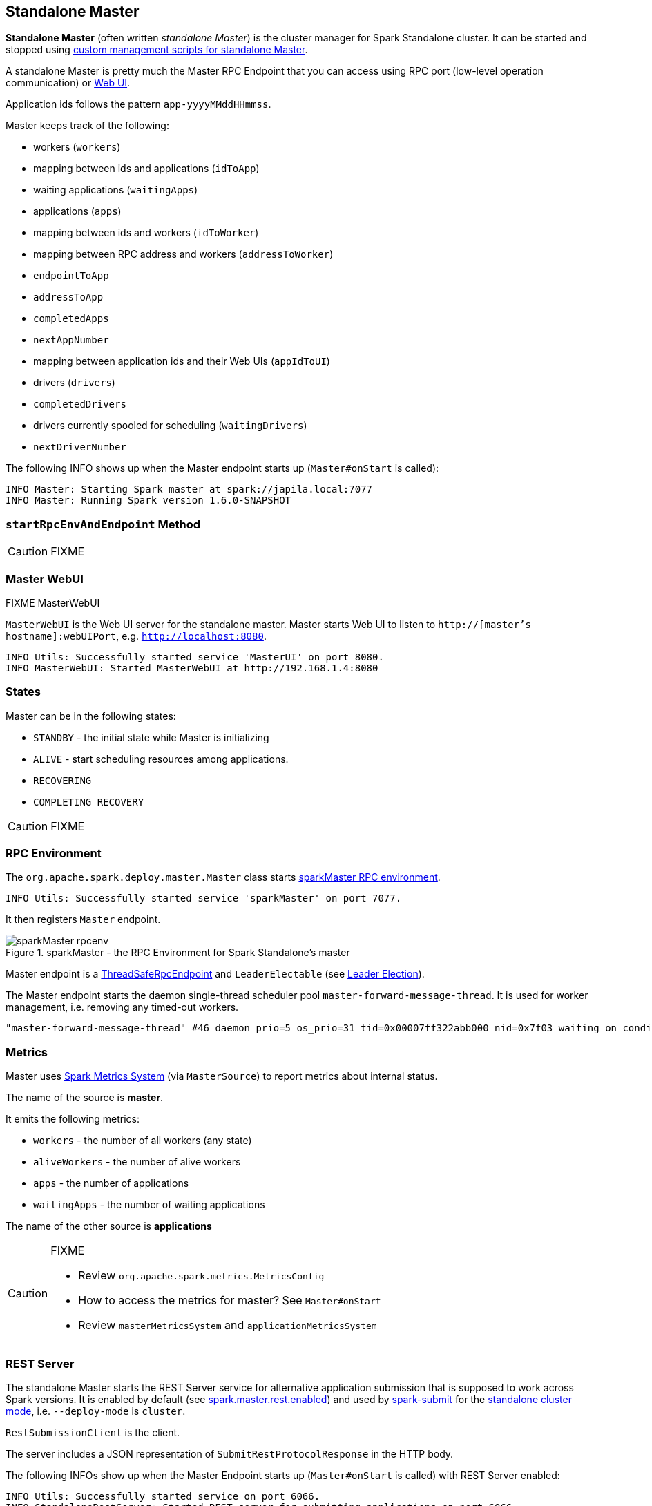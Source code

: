 == Standalone Master

*Standalone Master* (often written _standalone Master_) is the cluster manager for Spark Standalone cluster. It can be started and stopped using link:spark-standalone-master-scripts.adoc[custom management scripts for standalone Master].

A standalone Master is pretty much the Master RPC Endpoint that you can access using RPC port (low-level operation communication) or link:spark-webui.adoc[Web UI].

Application ids follows the pattern `app-yyyyMMddHHmmss`.

Master keeps track of the following:

* workers (`workers`)
* mapping between ids and applications (`idToApp`)
* waiting applications (`waitingApps`)
* applications (`apps`)
* mapping between ids and workers (`idToWorker`)
* mapping between RPC address and workers (`addressToWorker`)
* `endpointToApp`
* `addressToApp`
* `completedApps`
* `nextAppNumber`
* mapping between application ids and their Web UIs (`appIdToUI`)
* drivers (`drivers`)
* `completedDrivers`
* drivers currently spooled for scheduling (`waitingDrivers`)
* `nextDriverNumber`

The following INFO shows up when the Master endpoint starts up (`Master#onStart` is called):

```
INFO Master: Starting Spark master at spark://japila.local:7077
INFO Master: Running Spark version 1.6.0-SNAPSHOT
```

=== [[startRpcEnvAndEndpoint]] `startRpcEnvAndEndpoint` Method

CAUTION: FIXME

=== Master WebUI

FIXME MasterWebUI

`MasterWebUI` is the Web UI server for the standalone master. Master starts Web UI to listen to `http://[master's hostname]:webUIPort`, e.g. `http://localhost:8080`.

```
INFO Utils: Successfully started service 'MasterUI' on port 8080.
INFO MasterWebUI: Started MasterWebUI at http://192.168.1.4:8080
```

=== States

Master can be in the following states:

* `STANDBY` - the initial state while Master is initializing
* `ALIVE` - start scheduling resources among applications.
* `RECOVERING`
* `COMPLETING_RECOVERY`

CAUTION: FIXME

=== [[rpcenv]] RPC Environment

The `org.apache.spark.deploy.master.Master` class starts link:spark-rpc.adoc[sparkMaster RPC environment].

```
INFO Utils: Successfully started service 'sparkMaster' on port 7077.
```

It then registers `Master` endpoint.

.sparkMaster - the RPC Environment for Spark Standalone's master
image::images/sparkMaster-rpcenv.png[align="center"]

Master endpoint is a link:spark-rpc.adoc#ThreadSafeRpcEndpoint[ThreadSafeRpcEndpoint] and `LeaderElectable` (see <<leader-election, Leader Election>>).

The Master endpoint starts the daemon single-thread scheduler pool `master-forward-message-thread`. It is used for worker management, i.e. removing any timed-out workers.

```
"master-forward-message-thread" #46 daemon prio=5 os_prio=31 tid=0x00007ff322abb000 nid=0x7f03 waiting on condition [0x000000011cad9000]
```

=== [[metrics]] Metrics

Master uses link:spark-MetricsSystem.adoc[Spark Metrics System] (via `MasterSource`) to report metrics about internal status.

The name of the source is *master*.

It emits the following metrics:

* `workers` - the number of all workers (any state)
* `aliveWorkers` - the number of alive workers
* `apps` - the number of applications
* `waitingApps` - the number of waiting applications

The name of the other source is *applications*

[CAUTION]
====
FIXME

* Review `org.apache.spark.metrics.MetricsConfig`
* How to access the metrics for master? See `Master#onStart`
* Review `masterMetricsSystem` and `applicationMetricsSystem`
====

=== [[rest-server]] REST Server

The standalone Master starts the REST Server service for alternative application submission that is supposed to work across Spark versions. It is enabled by default (see <<settings, spark.master.rest.enabled>>) and used by link:spark-submit.adoc[spark-submit] for the link:spark-standalone.adoc#deployment-modes[standalone cluster mode], i.e. `--deploy-mode` is `cluster`.

`RestSubmissionClient` is the client.

The server includes a JSON representation of `SubmitRestProtocolResponse` in the HTTP body.

The following INFOs show up when the Master Endpoint starts up (`Master#onStart` is called) with REST Server enabled:

```
INFO Utils: Successfully started service on port 6066.
INFO StandaloneRestServer: Started REST server for submitting applications on port 6066
```

=== [[recovery-mode]] Recovery Mode

A standalone Master can run with *recovery mode* enabled and be able to recover state among the available swarm of masters. By default, there is no recovery, i.e. no persistence and no election.

NOTE: Only a master can schedule tasks so having one always on is important for cases where you want to launch new tasks. Running tasks are unaffected by the state of the master.

Master uses `spark.deploy.recoveryMode` to set up the recovery mode (see <<settings, spark.deploy.recoveryMode>>).

The Recovery Mode enables <<leader-election, election of the leader master>> among the masters.

TIP: Check out the exercise link:exercises/spark-exercise-standalone-master-ha.adoc[Spark Standalone - Using ZooKeeper for High-Availability of Master].


=== [[leader-election]] Leader Election

Master endpoint is `LeaderElectable`, i.e. FIXME

CAUTION: FIXME

=== RPC Messages

Master communicates with drivers, executors and configures itself using *RPC messages*.

The following message types are accepted by master (see `Master#receive` or `Master#receiveAndReply` methods):

* `ElectedLeader` for <<leader-election, Leader Election>>
* `CompleteRecovery`
* `RevokedLeadership`
* <<RegisterApplication, RegisterApplication>>
* `ExecutorStateChanged`
* `DriverStateChanged`
* `Heartbeat`
* `MasterChangeAcknowledged`
* `WorkerSchedulerStateResponse`
* `UnregisterApplication`
* `CheckForWorkerTimeOut`
* `RegisterWorker`
* `RequestSubmitDriver`
* `RequestKillDriver`
* `RequestDriverStatus`
* `RequestMasterState`
* `BoundPortsRequest`
* `RequestExecutors`
* `KillExecutors`

==== [[RegisterApplication]] RegisterApplication event

A *RegisterApplication* event is sent by link:spark-standalone.adoc#AppClient[AppClient] to the standalone Master. The event holds information about the application being deployed (`ApplicationDescription`) and the driver's endpoint reference.

`ApplicationDescription` describes an application by its name, maximum number of cores, executor's memory, command, appUiUrl, and user with optional eventLogDir and eventLogCodec for Event Logs, and the number of cores per executor.

CAUTION: FIXME Finish

A standalone Master receives `RegisterApplication` with a `ApplicationDescription` and the driver's link:spark-RpcEndpointRef.adoc[RpcEndpointRef].

```
INFO Registering app " + description.name
```

Application ids in Spark Standalone are in the format of `app-[yyyyMMddHHmmss]-[4-digit nextAppNumber]`.

Master keeps track of the number of already-scheduled applications (`nextAppNumber`).

ApplicationDescription (AppClient) --> ApplicationInfo (Master) - application structure enrichment

`ApplicationSource` metrics + `applicationMetricsSystem`

```
INFO Registered app " + description.name + " with ID " + app.id
```

CAUTION: FIXME `persistenceEngine.addApplication(app)`

`schedule()` schedules the currently available resources among waiting apps.

FIXME When is `schedule()` method called?

It's only executed when the Master is in `RecoveryState.ALIVE` state.

Worker in `WorkerState.ALIVE` state can accept applications.

A driver has a state, i.e. `driver.state` and when it's in `DriverState.RUNNING` state the driver has been assigned to a worker for execution.

==== [[LaunchDriver]] LaunchDriver RPC message

WARNING: It seems a dead message. Disregard it for now.

A *LaunchDriver* message is sent by an active standalone Master to a worker to launch a driver.

.Master finds a place for a driver (posts LaunchDriver)
image::images/spark-standalone-master-worker-LaunchDriver.png[align="center"]

You should see the following INFO in the logs right before the message is sent out to a worker:

```
INFO Launching driver [driver.id] on worker [worker.id]
```

The message holds information about the id and name of the driver.

A driver can be running on a single worker while a worker can have many drivers running.

When a worker receives a `LaunchDriver` message, it prints out the following INFO:

```
INFO Asked to launch driver [driver.id]
```

It then creates a `DriverRunner` and starts it. It starts a separate JVM process.

Workers' free memory and cores are considered when assigning some to waiting drivers (applications).

CAUTION: FIXME Go over `waitingDrivers`...

=== [[DriverRunner]] DriverRunner

WARNING: It seems a dead piece of code. Disregard it for now.

A `DriverRunner` manages the execution of one driver.

It is a `java.lang.Process`

When started, it spawns a thread `DriverRunner for [driver.id]` that:

1. Creates the working directory for this driver.
2. Downloads the user jar FIXME `downloadUserJar`
3. Substitutes variables like `WORKER_URL` or `USER_JAR` that are set when...FIXME

=== [[startup-internals]] Internals of org.apache.spark.deploy.master.Master

[TIP]
====
You can debug a Standalone master using the following command:

[source]
----
java -agentlib:jdwp=transport=dt_socket,server=y,suspend=y,address=5005 -cp /Users/jacek/dev/oss/spark/conf/:/Users/jacek/dev/oss/spark/assembly/target/scala-2.11/spark-assembly-1.6.0-SNAPSHOT-hadoop2.7.1.jar:/Users/jacek/dev/oss/spark/lib_managed/jars/datanucleus-api-jdo-3.2.6.jar:/Users/jacek/dev/oss/spark/lib_managed/jars/datanucleus-core-3.2.10.jar:/Users/jacek/dev/oss/spark/lib_managed/jars/datanucleus-rdbms-3.2.9.jar -Xms1g -Xmx1g org.apache.spark.deploy.master.Master --ip japila.local --port 7077 --webui-port 8080
----

The above command suspends (`suspend=y`) the process until a JPDA debugging client, e.g. your IDE, is connected, and that Spark is available under `/Users/jacek/dev/oss/spark`. Change it to meet your environment.
====

When `Master` starts, it first creates the <<spark-SparkConf.adoc#default-configuration, default SparkConf configuration>> whose values it then overrides using  <<environment-variables, environment variables>> and <<command-line-options, command-line options>>.

A fully-configured master instance requires `host`, `port` (default: `7077`), `webUiPort` (default: `8080`) settings defined.

TIP: When in troubles, consult link:spark-tips-and-tricks.adoc[Spark Tips and Tricks] document.

It starts <<rpcenv, RPC Environment>> with necessary endpoints and lives until the RPC environment terminates.

=== [[worker-management]] Worker Management

Master uses `master-forward-message-thread` to schedule a thread every `spark.worker.timeout` to check workers' availability and remove timed-out workers.

It is that Master sends `CheckForWorkerTimeOut` message to itself to trigger verification.

When a worker hasn't responded for `spark.worker.timeout`, it is assumed dead and the following WARN message appears in the logs:

```
WARN Removing [worker.id] because we got no heartbeat in [spark.worker.timeout] seconds
```

=== [[environment-variables]] System Environment Variables

Master uses the following system environment variables (directly or indirectly):

* `SPARK_LOCAL_HOSTNAME` - the custom host name
* `SPARK_LOCAL_IP` - the custom IP to use when `SPARK_LOCAL_HOSTNAME` is not set
* `SPARK_MASTER_HOST` (not `SPARK_MASTER_IP` as used in `start-master.sh` script above!) - the master custom host
* `SPARK_MASTER_PORT` (default: `7077`) - the master custom port
* `SPARK_MASTER_IP` (default: `hostname` command's output)
* `SPARK_MASTER_WEBUI_PORT` (default: `8080`) - the port of the master's WebUI. Overriden by `spark.master.ui.port` if set in the properties file.
* `SPARK_PUBLIC_DNS` (default: hostname) - the custom master hostname for WebUI's http URL and master's address.
* `SPARK_CONF_DIR` (default: `$SPARK_HOME/conf`) - the directory of the default properties file link:spark-properties.adoc#spark-defaults-conf[spark-defaults.conf] from which all properties that start with `spark.` prefix are loaded.

=== [[settings]] Settings

[CAUTION]
====
FIXME

* Where are `RETAINED_`'s properties used?
====

Master uses the following properties:

* `spark.cores.max` (default: `0`) - total expected number of cores. When set, an application could get executors of different sizes (in terms of cores).
* `spark.worker.timeout` (default: `60`) - time (in seconds) when no heartbeat from a worker means it is lost. See <<worker-management, Worker Management>>.
* `spark.deploy.retainedApplications` (default: `200`)
* `spark.deploy.retainedDrivers` (default: `200`)
* `spark.dead.worker.persistence` (default: `15`)
* `spark.deploy.recoveryMode` (default: `NONE`) - possible modes: `ZOOKEEPER`, `FILESYSTEM`, or `CUSTOM`. Refer to <<recovery-mode, Recovery Mode>>.
* `spark.deploy.recoveryMode.factory` - the class name of the custom `StandaloneRecoveryModeFactory`.
* `spark.deploy.recoveryDirectory` (default: empty) - the directory to persist recovery state
* link:spark-standalone.adoc#spark.deploy.spreadOut[spark.deploy.spreadOut] to perform link:spark-standalone.adoc#round-robin-scheduling[round-robin scheduling across the nodes].
* `spark.deploy.defaultCores` (default: `Int.MaxValue`, i.e. unbounded)- the number of maxCores for applications that don't specify it.
* `spark.master.rest.enabled` (default: `true`) - <<rest-server, master's REST Server>> for alternative application submission that is supposed to work across Spark versions.
* `spark.master.rest.port` (default: `6066`) - the port of <<rest-server, master's REST Server>>
